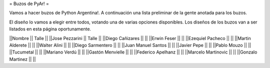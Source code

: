 = Buzos de PyAr! =

Vamos a hacer buzos de Python Argentina!. A continuación una lista preliminar de la gente anotada para los buzos.

El diseño lo vamos a elegir entre todos, votando una de varias opciones disponibles. Los diseños de los buzos van a ser listados en esta página oportunamente.

||Nombre || Talle ||
||Jose Pezzarini || Talle ||
||Diego Cañizares || ||
||Erwin Feser || ||
||Ezequiel Pacheco || ||
||Martin Alderete || ||
||Walter Alini || ||
||Diego Sarmentero || ||
||Juan Manuel Santos || ||
||Javier Pepe || ||
||Pablo Mouzo || || 
||Tucumetal || || 
||Mariano Verdú || ||
||Gastón Menvielle || || 
||Federico Apelhanz || || 
||Marcelo Martinovic || ||
||Gonzalo Martinez || ||
